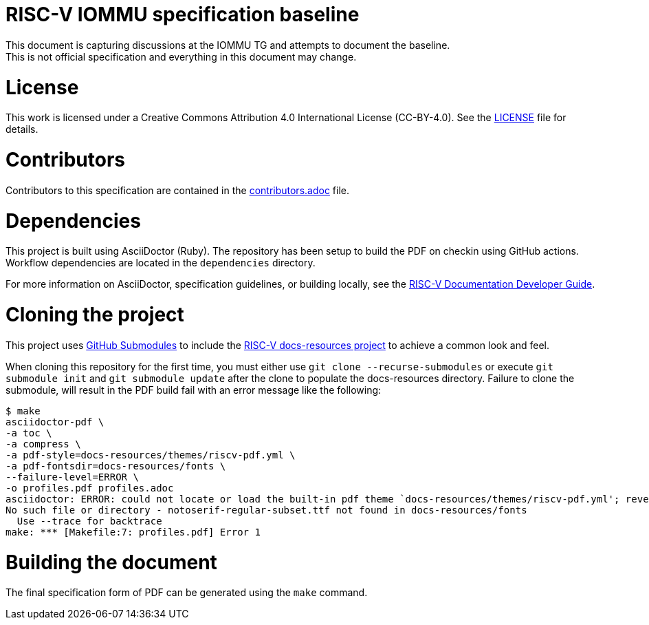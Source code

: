 = RISC-V IOMMU specification baseline
This document is capturing discussions at the IOMMU TG and attempts to document the baseline.
This is not official specification and everything in this document may change.

= License

This work is licensed under a Creative Commons Attribution 4.0 International License (CC-BY-4.0). 
See the https://github.com/riscv/docs-spec-template/blob/main/LICENSE[LICENSE] file for details.

= Contributors

Contributors to this specification are contained in the 
https://github.com/riscv/docs-spec-template/blob/main/contributors.adoc[contributors.adoc] file.

= Dependencies

This project is built using AsciiDoctor (Ruby). The repository has been setup to build the PDF on
checkin using GitHub actions.  Workflow dependencies are located in the `dependencies` directory.

For more information on AsciiDoctor, specification guidelines, or building locally, see the
https://github.com/riscv/docs-dev-guide[RISC-V Documentation Developer Guide].

= Cloning the project

This project uses https://git-scm.com/book/en/v2/Git-Tools-Submodules[GitHub Submodules]
to include the https://github.com/riscv/docs-resources[RISC-V docs-resources project]
to achieve a common look and feel.

When cloning this repository for the first time, you must either use 
`git clone --recurse-submodules` or execute `git submodule init` and `git submodule update` after the clone to populate the docs-resources directory.  Failure to clone the submodule, will result
in the PDF build fail with an error message like the following:

    $ make
    asciidoctor-pdf \
    -a toc \
    -a compress \
    -a pdf-style=docs-resources/themes/riscv-pdf.yml \
    -a pdf-fontsdir=docs-resources/fonts \
    --failure-level=ERROR \
    -o profiles.pdf profiles.adoc
    asciidoctor: ERROR: could not locate or load the built-in pdf theme `docs-resources/themes/riscv-pdf.yml'; reverting to default theme
    No such file or directory - notoserif-regular-subset.ttf not found in docs-resources/fonts
      Use --trace for backtrace
    make: *** [Makefile:7: profiles.pdf] Error 1 

= Building the document

The final specification form of PDF can be generated using the `make` command.
